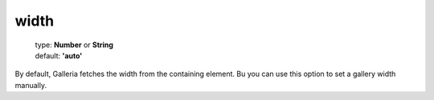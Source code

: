 =====
width
=====

    | type: **Number** or **String**
    | default: **'auto'**

By default, Galleria fetches the width from the containing element.
Bu you can use this option to set a gallery width manually.